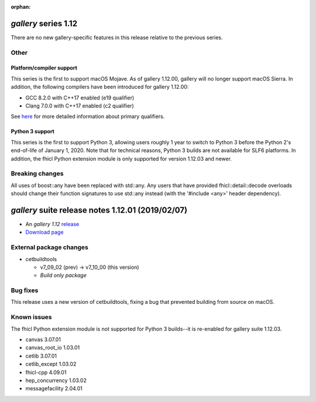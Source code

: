 :orphan:

*gallery* series 1.12
=====================


There are no new gallery-specific features in this release relative to the previous series.




.. Optional description of series


.. New features

Other
-----

Platform/compiler support
~~~~~~~~~~~~~~~~~~~~~~~~~

This series is the first to support macOS Mojave. As of gallery 1.12.00, gallery will no longer support macOS Sierra. 
In addition, the following compilers have been introduced for gallery 1.12.00:

* GCC 8.2.0 with C++17 enabled (e19 qualifier)
* Clang 7.0.0 with C++17 enabled (c2 qualifier)

See `here <https://cdcvs.fnal.gov/redmine/projects/cet-is-public/wiki/AboutQualifiers#Primary-qualifiers>`_ for more detailed information about primary qualifiers.


Python 3 support
~~~~~~~~~~~~~~~~

This series is the first to support Python 3, allowing users roughly 1 year to switch to Python 3 before the Python 2's end-of-life of January 1, 2020. 
Note that for technical reasons, Python 3 builds are not available for SLF6 platforms. 
In addition, the fhicl Python extension module is only supported for version 1.12.03 and newer.


.. Other

Breaking changes
----------------

All uses of boost::any have been replaced with std::any. 
Any users that have provided fhicl::detail::decode overloads should change their function signatures to use std::any instead (with the '#include <any>' header dependency).



.. Breaking changes


.. 
    h3(#releases){background:darkorange}. %{color:white}&nbsp; _gallery_ releases%


*gallery* suite release notes 1.12.01 (2019/02/07)
==================================================


* An *gallery 1.12* `release <releaseNotes>`_
* `Download page <https://scisoft.fnal.gov/scisoft/bundles/gallery/1.12.01/gallery-1.12.01.html>`_

External package changes
------------------------

* cetbuildtools 
  
  * v7_09_02 (prev) -> v7_10_00 (this version)
  * *Build only package*

.. External package changes

Bug fixes
---------

This release uses a new version of cetbuildtools, fixing a bug that prevented building from source on macOS.

.. Bug fixes





Known issues
------------

The fhicl Python extension module is not supported for Python 3 builds--it is re-enabled for gallery suite 1.12.03.



.. Depends on

* canvas 3.07.01 
* canvas_root_io 1.03.01 
* cetlib 3.07.01 
* cetlib_except 1.03.02 
* fhicl-cpp 4.09.01 
* hep_concurrency 1.03.02 
* messagefacility 2.04.01 


..
    ###
    ### The following are lines that should be placed in the release notes
    ### pages of individual packages.
    ###

